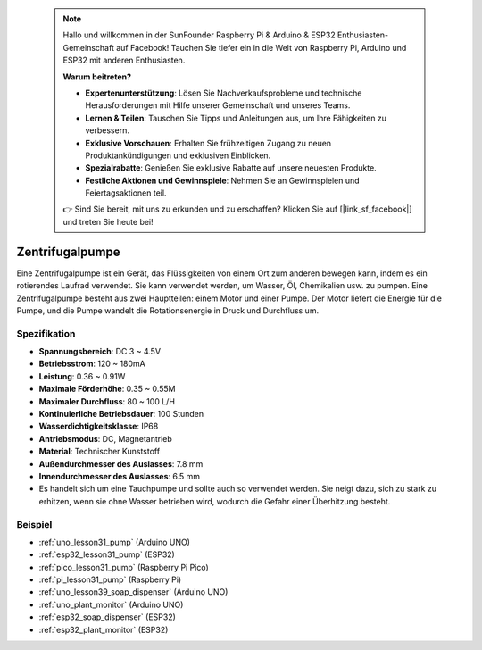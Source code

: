  .. note::

    Hallo und willkommen in der SunFounder Raspberry Pi & Arduino & ESP32 Enthusiasten-Gemeinschaft auf Facebook! Tauchen Sie tiefer ein in die Welt von Raspberry Pi, Arduino und ESP32 mit anderen Enthusiasten.

    **Warum beitreten?**

    - **Expertenunterstützung**: Lösen Sie Nachverkaufsprobleme und technische Herausforderungen mit Hilfe unserer Gemeinschaft und unseres Teams.
    - **Lernen & Teilen**: Tauschen Sie Tipps und Anleitungen aus, um Ihre Fähigkeiten zu verbessern.
    - **Exklusive Vorschauen**: Erhalten Sie frühzeitigen Zugang zu neuen Produktankündigungen und exklusiven Einblicken.
    - **Spezialrabatte**: Genießen Sie exklusive Rabatte auf unsere neuesten Produkte.
    - **Festliche Aktionen und Gewinnspiele**: Nehmen Sie an Gewinnspielen und Feiertagsaktionen teil.

    👉 Sind Sie bereit, mit uns zu erkunden und zu erschaffen? Klicken Sie auf [|link_sf_facebook|] und treten Sie heute bei!

.. _cpn_pump:

Zentrifugalpumpe
==========================

.. image:: img/31_pump.png
    :width: 400
    :align: center

.. raw:: html

    <br/>

Eine Zentrifugalpumpe ist ein Gerät, das Flüssigkeiten von einem Ort zum anderen bewegen kann, indem es ein rotierendes Laufrad verwendet. Sie kann verwendet werden, um Wasser, Öl, Chemikalien usw. zu pumpen. Eine Zentrifugalpumpe besteht aus zwei Hauptteilen: einem Motor und einer Pumpe. Der Motor liefert die Energie für die Pumpe, und die Pumpe wandelt die Rotationsenergie in Druck und Durchfluss um.

Spezifikation
---------------------------

* **Spannungsbereich**: DC 3 ~ 4.5V
* **Betriebsstrom**: 120 ~ 180mA
* **Leistung**: 0.36 ~ 0.91W
* **Maximale Förderhöhe**: 0.35 ~ 0.55M
* **Maximaler Durchfluss**: 80 ~ 100 L/H
* **Kontinuierliche Betriebsdauer**: 100 Stunden
* **Wasserdichtigkeitsklasse**: IP68
* **Antriebsmodus**: DC, Magnetantrieb
* **Material**: Technischer Kunststoff
* **Außendurchmesser des Auslasses**: 7.8 mm
* **Innendurchmesser des Auslasses**: 6.5 mm
* Es handelt sich um eine Tauchpumpe und sollte auch so verwendet werden. Sie neigt dazu, sich zu stark zu erhitzen, wenn sie ohne Wasser betrieben wird, wodurch die Gefahr einer Überhitzung besteht.

Beispiel
---------------------------
* :ref:`uno_lesson31_pump` (Arduino UNO)
* :ref:`esp32_lesson31_pump` (ESP32)
* :ref:`pico_lesson31_pump` (Raspberry Pi Pico)
* :ref:`pi_lesson31_pump` (Raspberry Pi)

* :ref:`uno_lesson39_soap_dispenser` (Arduino UNO)
* :ref:`uno_plant_monitor` (Arduino UNO)
* :ref:`esp32_soap_dispenser` (ESP32)
* :ref:`esp32_plant_monitor` (ESP32)
